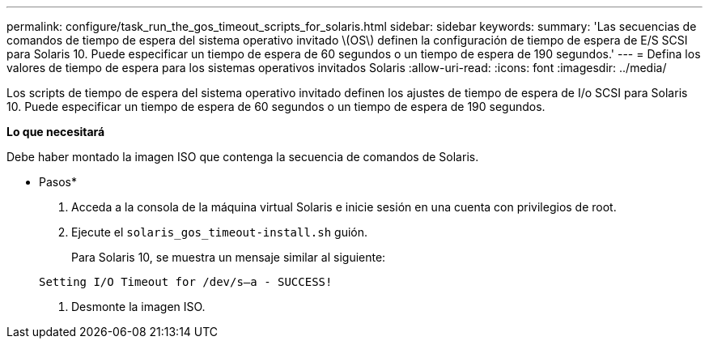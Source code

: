 ---
permalink: configure/task_run_the_gos_timeout_scripts_for_solaris.html 
sidebar: sidebar 
keywords:  
summary: 'Las secuencias de comandos de tiempo de espera del sistema operativo invitado \(OS\) definen la configuración de tiempo de espera de E/S SCSI para Solaris 10. Puede especificar un tiempo de espera de 60 segundos o un tiempo de espera de 190 segundos.' 
---
= Defina los valores de tiempo de espera para los sistemas operativos invitados Solaris
:allow-uri-read: 
:icons: font
:imagesdir: ../media/


[role="lead"]
Los scripts de tiempo de espera del sistema operativo invitado definen los ajustes de tiempo de espera de I/o SCSI para Solaris 10. Puede especificar un tiempo de espera de 60 segundos o un tiempo de espera de 190 segundos.

*Lo que necesitará*

Debe haber montado la imagen ISO que contenga la secuencia de comandos de Solaris.

* Pasos*

. Acceda a la consola de la máquina virtual Solaris e inicie sesión en una cuenta con privilegios de root.
. Ejecute el `solaris_gos_timeout-install.sh` guión.
+
Para Solaris 10, se muestra un mensaje similar al siguiente:

+
[listing]
----
Setting I/O Timeout for /dev/s–a - SUCCESS!
----
. Desmonte la imagen ISO.

